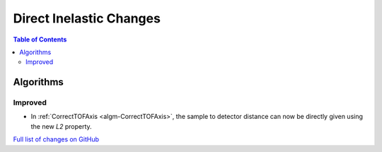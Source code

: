 ========================
Direct Inelastic Changes
========================

.. contents:: Table of Contents
   :local:

Algorithms
----------

Improved
########

- In :ref:`CorrectTOFAxis <algm-CorrectTOFAxis>`, the sample to detector distance can now be directly given using the new *L2* property.

`Full list of changes on GitHub <https://github.com/mantidproject/mantid/issues?q=is%3Aclosed+milestone%3A%22Release+3.10%22+label%3A%22Component%3A+Direct+Inelastic%22>`_
